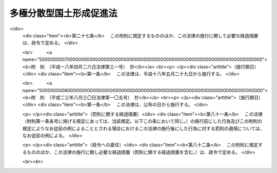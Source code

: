 .. _S63HO083:

========================
多極分散型国土形成促進法
========================

.. raw:: html
    
    
    <b>多極分散型国土形成促進法<br>
    （昭和六十三年六月十四日法律第八十三号）</b><br><br><div align="right">最終改正：平成二三年八月三〇日法律第一〇五号</div><br><a name="0000000000000000000000000000000000000000000000000000000000000000000000000000000"></a>
    <br>
    　<a href="#1000000000001000000000000000000000000000000000000000000000000000000000000000000" target="data">第一章　総則（第一条・第二条）</a>
    <br>
    　<a href="#1000000000002000000000000000000000000000000000000000000000000000000000000000000" target="data">第二章　国の行政機関等の移転等（第三条―第五条）</a>
    <br>
    　<a href="#1000000000003000000000000000000000000000000000000000000000000000000000000000000" target="data">第三章　地方の振興開発</a>
    <br>
    　　<a href="#1000000000003000000001000000000000000000000000000000000000000000000000000000000" target="data">第一節　地方の振興開発に関する施策（第六条）</a>
    <br>
    　　<a href="#1000000000003000000002000000000000000000000000000000000000000000000000000000000" target="data">第二節　振興拠点地域の開発整備（第七条―第二十条）</a>
    <br>
    　<a href="#1000000000004000000000000000000000000000000000000000000000000000000000000000000" target="data">第四章　大都市地域の秩序ある整備</a>
    <br>
    　　<a href="#1000000000004000000001000000000000000000000000000000000000000000000000000000000" target="data">第一節　大都市の機能の改善等（第二十一条）</a>
    <br>
    　　<a href="#1000000000004000000002000000000000000000000000000000000000000000000000000000000" target="data">第二節　業務核都市の整備（第二十二条―第二十六条）</a>
    <br>
    　<a href="#1000000000005000000000000000000000000000000000000000000000000000000000000000000" target="data">第五章　住宅等の供給の促進（第二十七条）</a>
    <br>
    　<a href="#1000000000006000000000000000000000000000000000000000000000000000000000000000000" target="data">第六章　地域間の交流の促進（第二十八条―第三十条）</a>
    <br>
    　<a href="#1000000000007000000000000000000000000000000000000000000000000000000000000000000" target="data">第七章　雑則（第三十一条―第三十五条）</a>
    <br>
    　<a href="#5000000000000000000000000000000000000000000000000000000000000000000000000000000" target="data">附則</a>
    <br><p>　　　<b><a name="1000000000001000000000000000000000000000000000000000000000000000000000000000000">第一章　総則</a>
    </b>
    </p><p>
    </p><div class="arttitle"><a name="1000000000000000000000000000000000000000000000000100000000000000000000000000000">（目的）</a>
    </div><div class="item"><b>第一条</b>
    <a name="1000000000000000000000000000000000000000000000000100000000001000000000000000000"></a>
    　この法律は、人口及び行政、経済、文化等に関する機能が過度に集中している地域からこれらの機能の分散を図り、地方の振興開発と大都市地域の秩序ある整備を推進し、並びに住宅等の供給と地域間の交流を促進することにより、人口及びこれらの機能が特定の地域に過度に集中することなくその全域にわたり適正に配置され、それぞれの地域が有機的に連携しつつその特性を生かして発展している国土（以下「多極分散型国土」という。）の形成を促進し、もつて住民が誇りと愛着を持つことのできる豊かで住みよい地域社会の実現に寄与することを目的とする。
    </div>
    
    <p>
    </p><div class="arttitle"><a name="1000000000000000000000000000000000000000000000000200000000000000000000000000000">（施策における配慮）</a>
    </div><div class="item"><b>第二条</b>
    <a name="1000000000000000000000000000000000000000000000000200000000001000000000000000000"></a>
    　国及び地方公共団体は、この法律に規定する多極分散型国土の形成の促進に関する施策の策定及び実施に当たつては、地域における創意工夫を尊重し、並びに適正かつ合理的な土地利用の確保、環境の保全、国土の保全及び災害の防止に配慮するとともに、民間事業者、地域住民等の理解と協力を得るよう努めなければならない。
    </div>
    
    
    <p>　　　<b><a name="1000000000002000000000000000000000000000000000000000000000000000000000000000000">第二章　国の行政機関等の移転等</a>
    </b>
    </p><p>
    </p><div class="arttitle"><a name="1000000000000000000000000000000000000000000000000300000000000000000000000000000">（国の行政機関及び特殊法人の配置）</a>
    </div><div class="item"><b>第三条</b>
    <a name="1000000000000000000000000000000000000000000000000300000000001000000000000000000"></a>
    　国は、内閣府及び<a href="/cgi-bin/idxrefer.cgi?H_FILE=%8f%ba%93%f1%8e%4f%96%40%88%ea%93%f1%81%5a&amp;REF_NAME=%8d%91%89%c6%8d%73%90%ad%91%67%90%44%96%40&amp;ANCHOR_F=&amp;ANCHOR_T=" target="inyo">国家行政組織法</a>
    （昭和二十三年法律第百二十号）その他の法律の規定により内閣の統轄又は所轄の下に行政事務をつかさどるものとして置かれる機関（次条において「行政機関」という。）の官署並びに法律により直接に設立される法人及び特別の法律により特別の設立行為をもつて設立すべきものとされる法人（<a href="/cgi-bin/idxrefer.cgi?H_FILE=%95%bd%88%ea%88%ea%96%40%8b%e3%88%ea&amp;REF_NAME=%91%8d%96%b1%8f%c8%90%dd%92%75%96%40&amp;ANCHOR_F=&amp;ANCHOR_T=" target="inyo">総務省設置法</a>
    （平成十一年法律第九十一号）<a href="/cgi-bin/idxrefer.cgi?H_FILE=%95%bd%88%ea%88%ea%96%40%8b%e3%88%ea&amp;REF_NAME=%91%e6%8e%6c%8f%f0%91%e6%8f%5c%8c%dc%8d%86&amp;ANCHOR_F=1000000000000000000000000000000000000000000000000400000000001000000015000000000&amp;ANCHOR_T=1000000000000000000000000000000000000000000000000400000000001000000015000000000#1000000000000000000000000000000000000000000000000400000000001000000015000000000" target="inyo">第四条第十五号</a>
    の規定の適用を受けない法人及び<a href="/cgi-bin/idxrefer.cgi?H_FILE=%95%bd%88%ea%88%ea%96%40%8b%e3%88%ea&amp;REF_NAME=%93%af%8d%86&amp;ANCHOR_F=1000000000000000000000000000000000000000000000000400000000001000000015000000000&amp;ANCHOR_T=1000000000000000000000000000000000000000000000000400000000001000000015000000000#1000000000000000000000000000000000000000000000000400000000001000000015000000000" target="inyo">同号</a>
    の規定の適用を受ける法人であつて株式会社であるものを除き、<a href="/cgi-bin/idxrefer.cgi?H_FILE=%95%bd%88%ea%88%ea%96%40%88%ea%81%5a%8e%4f&amp;REF_NAME=%93%c6%97%a7%8d%73%90%ad%96%40%90%6c%92%ca%91%a5%96%40&amp;ANCHOR_F=&amp;ANCHOR_T=" target="inyo">独立行政法人通則法</a>
    （平成十一年法律第百三号）<a href="/cgi-bin/idxrefer.cgi?H_FILE=%95%bd%88%ea%88%ea%96%40%88%ea%81%5a%8e%4f&amp;REF_NAME=%91%e6%93%f1%8f%f0%91%e6%88%ea%8d%80&amp;ANCHOR_F=1000000000000000000000000000000000000000000000000200000000001000000000000000000&amp;ANCHOR_T=1000000000000000000000000000000000000000000000000200000000001000000000000000000#1000000000000000000000000000000000000000000000000200000000001000000000000000000" target="inyo">第二条第一項</a>
    に規定する独立行政法人を含む。以下「特殊法人」という。）の主たる事務所の新設又は移転に当たつては、多極分散型国土の形成について配慮しなければならない。
    </div>
    
    <p>
    </p><div class="arttitle"><a name="1000000000000000000000000000000000000000000000000400000000000000000000000000000">（国の行政機関等の東京都区部からの移転等）</a>
    </div><div class="item"><b>第四条</b>
    <a name="1000000000000000000000000000000000000000000000000400000000001000000000000000000"></a>
    　国は、東京都の特別区の存する区域（以下「東京都区部」という。）における人口及び行政、経済、文化等に関する機能の過度の集中の是正に資するため、行政機関の官署（東京都のみ又は東京都区部若しくはその一部のみをその管轄区域とするものを除く。次項において同じ。）及び特殊法人の主たる事務所の移転に関する基本方針（以下「移転基本方針」という。）に基づき、その東京都区部からの移転に努めなければならない。
    </div>
    <div class="item"><b><a name="1000000000000000000000000000000000000000000000000400000000002000000000000000000">２</a>
    </b>
    　移転基本方針においては、行政機関の官署及び特殊法人の主たる事務所のうち移転に努めるべきものの範囲に関する事項及びその移転に際し配慮すべき事項を定めるものとする。
    </div>
    <div class="item"><b><a name="1000000000000000000000000000000000000000000000000400000000003000000000000000000">３</a>
    </b>
    　国土交通大臣は、移転基本方針の案を作成して、閣議の決定を求めなければならない。
    </div>
    <div class="item"><b><a name="1000000000000000000000000000000000000000000000000400000000004000000000000000000">４</a>
    </b>
    　前項の規定は、移転基本方針の変更について準用する。
    </div>
    <div class="item"><b><a name="1000000000000000000000000000000000000000000000000400000000005000000000000000000">５</a>
    </b>
    　内閣総理大臣及び各省大臣は、東京都区部において、その所掌に係る行政機関の庁舎（行政機関がその事務を処理するために使用する建築物をいう。以下同じ。）の新築をし、又はその所管に属する庁舎について新たな使用若しくは使用の変更をしようとする場合において、関係法令の定めるところにより、当該庁舎の新築に関する計画書を財務大臣及び国土交通大臣に送付するとき又は当該庁舎の使用に関し財務大臣に報告したときは、庁舎の新築又は使用に関する政令で定める事項を国土交通大臣に通知しなければならない。ただし、当該庁舎を新たに使用することとなる行政機関の官署のすべてが東京都のみ又は東京都区部若しくはその一部のみをその管轄区域とするものである場合その他政令で定める場合は、この限りでない。
    </div>
    <div class="item"><b><a name="1000000000000000000000000000000000000000000000000400000000006000000000000000000">６</a>
    </b>
    　特殊法人がその主たる事務所を東京都区部において新設し、又は移転しようとするときは、政令で定めるところにより、当該特殊法人を監督する大臣は、その旨を国土交通大臣に通知しなければならない。ただし、当該移転が主たる事務所の用に供する建築物の改築等のための一時的なものであるときは、この限りでない。
    </div>
    <div class="item"><b><a name="1000000000000000000000000000000000000000000000000400000000007000000000000000000">７</a>
    </b>
    　国土交通大臣は、前二項の規定による通知を受けた場合において、東京都区部における人口及び行政、経済、文化等に関する機能の過度の集中を是正するため必要があると認めるときは、第五項の規定による通知を受けた場合にあつては当該通知をした大臣及び財務大臣に対し、前項の規定による通知を受けた場合にあつては当該通知をした大臣に対し、それぞれ意見を述べることができる。
    </div>
    
    <p>
    </p><div class="arttitle"><a name="1000000000000000000000000000000000000000000000000500000000000000000000000000000">（民間の施設の移転の促進等）</a>
    </div><div class="item"><b>第五条</b>
    <a name="1000000000000000000000000000000000000000000000000500000000001000000000000000000"></a>
    　国及び地方公共団体は、民間の工場、事務所、研究施設、教育文化施設等の施設の国土の全域にわたる適正な配置を図るため、これらの施設について、これらの施設が過度に集中している地域からその他の地域への移転又は当該地域における新設若しくは増設を促進するために必要な措置を講ずるよう努めなければならない。
    </div>
    
    
    <p>　　　<b><a name="1000000000003000000000000000000000000000000000000000000000000000000000000000000">第三章　地方の振興開発</a>
    </b>
    </p><p>　　　　<b><a name="1000000000003000000001000000000000000000000000000000000000000000000000000000000">第一節　地方の振興開発に関する施策</a>
    </b>
    </p><p>
    </p><div class="item"><b><a name="1000000000000000000000000000000000000000000000000600000000000000000000000000000">第六条</a>
    </b>
    <a name="1000000000000000000000000000000000000000000000000600000000001000000000000000000"></a>
    　国及び地方公共団体は、地域社会の中心となる地方都市の育成を図るため、地方都市とその周辺地域の一体的な振興及び行政、経済、文化等に関する機能の各地方都市への適正な配置に留意しつつ、地方都市における産業の高度化、経済社会の情報化等に対応した都市機能の増進に資する施策の推進に努めなければならない。
    </div>
    <div class="item"><b><a name="1000000000000000000000000000000000000000000000000600000000002000000000000000000">２</a>
    </b>
    　国及び地方公共団体は、地域の特性に即した農林漁業その他の産業の振興を図り、豊かで住みよい農山漁村の育成を図るため、これらの地域における生活環境、産業基盤等の整備の推進に努めなければならない。
    </div>
    <div class="item"><b><a name="1000000000000000000000000000000000000000000000000600000000003000000000000000000">３</a>
    </b>
    　国及び地方公共団体は、人口の著しい減少、高齢化の進展等によりその基礎条件が著しく変化した集落について、住民の生活の安定と福祉の向上を図り、及び農林地その他の国土の保全に資するため、その再編整備その他必要な施策の推進に努めなければならない。
    </div>
    <div class="item"><b><a name="1000000000000000000000000000000000000000000000000600000000004000000000000000000">４</a>
    </b>
    　国は、前三項に規定する施策を実施するために必要な財政金融上の措置その他の措置を講ずるよう努めなければならない。
    </div>
    
    
    <p>　　　　<b><a name="1000000000003000000002000000000000000000000000000000000000000000000000000000000">第二節　振興拠点地域の開発整備</a>
    </b>
    </p><p>
    </p><div class="arttitle"><a name="1000000000000000000000000000000000000000000000000700000000000000000000000000000">（振興拠点地域基本構想の作成）</a>
    </div><div class="item"><b>第七条</b>
    <a name="1000000000000000000000000000000000000000000000000700000000001000000000000000000"></a>
    　都道府県は、当該都道府県内の特定の地域について、当該地域の特性に即した産業、文化、学術、研究、交流等に関する特色ある機能を集積させるための事業の総合的かつ計画的な実施を促進することにより、当該地域をその周辺の相当程度広範囲の地域の振興の拠点として開発整備するため、当該開発整備に関する基本的な構想（以下「振興拠点地域基本構想」という。）を作成し、主務大臣に協議し、その同意を求めることができる。
    </div>
    <div class="item"><b><a name="1000000000000000000000000000000000000000000000000700000000002000000000000000000">２</a>
    </b>
    　振興拠点地域基本構想においては、次に掲げる事項について定めるものとする。
    <div class="number"><b><a name="1000000000000000000000000000000000000000000000000700000000002000000001000000000">一</a>
    </b>
    　前項に規定する開発整備を行おうとする地域（以下「振興拠点地域」という。）の区域
    </div>
    <div class="number"><b><a name="1000000000000000000000000000000000000000000000000700000000002000000002000000000">二</a>
    </b>
    　振興拠点地域のうち、次号に規定する施設の整備を特に促進することが適当と認められる地区（以下「重点整備地区」という。）の区域
    </div>
    <div class="number"><b><a name="1000000000000000000000000000000000000000000000000700000000002000000003000000000">三</a>
    </b>
    　前項の特色ある機能を集積させる上で中核となる研究施設、交通施設その他の政令で定める施設（以下この節において「中核的施設」という。）であつて民間事業者が設置及び運営をするもの（以下この節において「中核的民間施設」という。）のうち当該重点整備地区において整備されるべきものの種類、位置、規模、機能及び運営に関する基本的な事項
    </div>
    <div class="number"><b><a name="1000000000000000000000000000000000000000000000000700000000002000000004000000000">四</a>
    </b>
    　当該重点整備地区において整備されるべき中核的民間施設以外の中核的施設の設置に関する基本的な事項
    </div>
    <div class="number"><b><a name="1000000000000000000000000000000000000000000000000700000000002000000005000000000">五</a>
    </b>
    　前項に規定する開発整備のために特に必要と認められる公共施設その他の施設（中核的施設であるものを除く。以下この節において「公共施設等」という。）の整備の方針に関する事項
    </div>
    </div>
    <div class="item"><b><a name="1000000000000000000000000000000000000000000000000700000000003000000000000000000">３</a>
    </b>
    　前項各号に掲げるもののほか、振興拠点地域基本構想においては、次に掲げる事項について定めるよう努めるものとする。
    <div class="number"><b><a name="1000000000000000000000000000000000000000000000000700000000003000000001000000000">一</a>
    </b>
    　第一項に規定する開発整備の方針に関する事項
    </div>
    <div class="number"><b><a name="1000000000000000000000000000000000000000000000000700000000003000000002000000000">二</a>
    </b>
    　環境の保全、地価の安定その他第一項に規定する開発整備に際し配慮すべき事項
    </div>
    </div>
    <div class="item"><b><a name="1000000000000000000000000000000000000000000000000700000000004000000000000000000">４</a>
    </b>
    　振興拠点地域基本構想は、国土形成計画その他法律の規定による地域振興に関する計画との調和が保たれたものでなければならない。
    </div>
    <div class="item"><b><a name="1000000000000000000000000000000000000000000000000700000000005000000000000000000">５</a>
    </b>
    　都道府県は、振興拠点地域基本構想を作成しようとするときは、関係市町村に協議しなければならない。
    </div>
    
    <p>
    </p><div class="arttitle"><a name="1000000000000000000000000000000000000000000000000800000000000000000000000000000">（振興拠点地域基本構想の同意）</a>
    </div><div class="item"><b>第八条</b>
    <a name="1000000000000000000000000000000000000000000000000800000000001000000000000000000"></a>
    　主務大臣は、前条第一項の協議に係る振興拠点地域基本構想が同条第四項に規定する計画との調和が保たれたものであり、かつ、次の各号に該当するものであると認めるときは、その同意をするものとする。
    <div class="number"><b><a name="1000000000000000000000000000000000000000000000000800000000001000000001000000000">一</a>
    </b>
    　当該振興拠点地域基本構想に係る地域が次に掲げる要件に該当するものであること。<div class="para1"><b>イ</b>　人口及び行政、経済、文化等に関する機能が過度に集中している地域及びその周辺の地域であつて政令で定めるもの以外の地域であること。</div>
    <div class="para1"><b>ロ</b>　自然的経済的社会的条件からみて一体として前条第一項に規定する開発整備を図ることが相当と認められる地域であること。</div>
    <div class="para1"><b>ハ</b>　中核的施設及び公共施設等の用に供する土地の確保が容易であり、かつ、立地条件等からみて相当程度のそれらの施設の整備が確実と見込まれる地域であること。</div>
    
    </div>
    <div class="number"><b><a name="1000000000000000000000000000000000000000000000000800000000001000000002000000000">二</a>
    </b>
    　当該振興拠点地域基本構想に係る前条第一項に規定する開発整備が当該振興拠点地域及びその周辺の相当程度広範囲の地域に対して適切な効果を及ぼすものであること。
    </div>
    <div class="number"><b><a name="1000000000000000000000000000000000000000000000000800000000001000000003000000000">三</a>
    </b>
    　その他国土交通大臣が同意に当たつての基準として次条の規定により定める事項（以下「同意基準」という。）に適合するものであること。
    </div>
    </div>
    <div class="item"><b><a name="1000000000000000000000000000000000000000000000000800000000002000000000000000000">２</a>
    </b>
    　主務大臣は、振興拠点地域基本構想につき前項の規定による同意をしようとするときは、関係行政機関の長に協議しなければならない。
    </div>
    <div class="item"><b><a name="1000000000000000000000000000000000000000000000000800000000003000000000000000000">３</a>
    </b>
    　都道府県は、振興拠点地域基本構想が第一項の規定による同意を得たときは、遅滞なく、これを公表するよう努めなければならない。
    </div>
    
    <p>
    </p><div class="arttitle"><a name="1000000000000000000000000000000000000000000000000900000000000000000000000000000">（同意基準）</a>
    </div><div class="item"><b>第九条</b>
    <a name="1000000000000000000000000000000000000000000000000900000000001000000000000000000"></a>
    　同意基準においては、次に掲げる事項を定めるものとする。
    <div class="number"><b><a name="1000000000000000000000000000000000000000000000000900000000001000000001000000000">一</a>
    </b>
    　第七条第一項に規定する開発整備に関する基本的な事項
    </div>
    <div class="number"><b><a name="1000000000000000000000000000000000000000000000000900000000001000000002000000000">二</a>
    </b>
    　振興拠点地域及び重点整備地区の設定に関する基本的な事項
    </div>
    <div class="number"><b><a name="1000000000000000000000000000000000000000000000000900000000001000000003000000000">三</a>
    </b>
    　中核的施設の設置、中核的民間施設の運営及び公共施設等の整備の方針に関する基本的な事項
    </div>
    <div class="number"><b><a name="1000000000000000000000000000000000000000000000000900000000001000000004000000000">四</a>
    </b>
    　環境の保全、地価の安定その他第七条第一項に規定する開発整備に際し配慮すべき重要事項
    </div>
    </div>
    <div class="item"><b><a name="1000000000000000000000000000000000000000000000000900000000002000000000000000000">２</a>
    </b>
    　国土交通大臣は、同意基準を定めるに当たつては、第七条第一項に規定する開発整備に関し地方公共団体の自主性が生かされるよう配慮しなければならない。
    </div>
    <div class="item"><b><a name="1000000000000000000000000000000000000000000000000900000000003000000000000000000">３</a>
    </b>
    　国土交通大臣は、同意基準を定めようとするときは、関係行政機関の長に協議しなければならない。
    </div>
    <div class="item"><b><a name="1000000000000000000000000000000000000000000000000900000000004000000000000000000">４</a>
    </b>
    　国土交通大臣は、同意基準を定めたときは、遅滞なく、これを公表しなければならない。
    </div>
    <div class="item"><b><a name="1000000000000000000000000000000000000000000000000900000000005000000000000000000">５</a>
    </b>
    　前二項の規定は、同意基準の変更について準用する。
    </div>
    
    <p>
    </p><div class="arttitle"><a name="1000000000000000000000000000000000000000000000001000000000000000000000000000000">（振興拠点地域基本構想の変更）</a>
    </div><div class="item"><b>第十条</b>
    <a name="1000000000000000000000000000000000000000000000001000000000001000000000000000000"></a>
    　都道府県は、第八条第一項の規定による同意を得た振興拠点地域基本構想を変更しようとするときは、主務大臣に協議し、その同意を得なければならない。
    </div>
    <div class="item"><b><a name="1000000000000000000000000000000000000000000000001000000000002000000000000000000">２</a>
    </b>
    　第七条第五項及び第八条の規定は、前項の場合について準用する。
    </div>
    
    <p>
    </p><div class="arttitle"><a name="1000000000000000000000000000000000000000000000001100000000000000000000000000000">（振興拠点地域基本構想の実施等）</a>
    </div><div class="item"><b>第十一条</b>
    <a name="1000000000000000000000000000000000000000000000001100000000001000000000000000000"></a>
    　都道府県は、振興拠点地域基本構想が第八条第一項の規定による同意を得たときは、関係民間事業者の能力を活用しつつ、第七条第一項に規定する開発整備を当該同意を得た振興拠点地域基本構想（前条第一項の規定による変更の同意があつたときは、その変更後のもの。以下この節において「同意基本構想」という。）に基づいて計画的に行うよう努めなければならない。
    </div>
    <div class="item"><b><a name="1000000000000000000000000000000000000000000000001100000000002000000000000000000">２</a>
    </b>
    　主務大臣、関係行政機関の長、関係地方公共団体及び関係事業者は、同意基本構想の円滑な実施が促進されるよう、相互に連携を図りながら協力しなければならない。
    </div>
    
    <p>
    </p><div class="arttitle"><a name="1000000000000000000000000000000000000000000000001200000000000000000000000000000">（促進協議会）</a>
    </div><div class="item"><b>第十二条</b>
    <a name="1000000000000000000000000000000000000000000000001200000000001000000000000000000"></a>
    　同意基本構想に係る第七条第一項に規定する開発整備の内容が著しく広範にわたる等の場合において、主務大臣、関係行政機関の長及び当該同意基本構想を作成した都道府県の知事（以下この条において「主務大臣等」という。）が必要があると認めるときは、同意基本構想ごとに、当該開発整備の促進に関し必要な協議を行うための協議会（以下「促進協議会」という。）を組織することができる。
    </div>
    <div class="item"><b><a name="1000000000000000000000000000000000000000000000001200000000002000000000000000000">２</a>
    </b>
    　前項の協議を行うための会議（次項において「会議」という。）は、主務大臣等又はその指名する職員をもつて構成する。
    </div>
    <div class="item"><b><a name="1000000000000000000000000000000000000000000000001200000000003000000000000000000">３</a>
    </b>
    　会議において協議が調つた事項については、主務大臣等は、その協議の結果を尊重しなければならない。
    </div>
    <div class="item"><b><a name="1000000000000000000000000000000000000000000000001200000000004000000000000000000">４</a>
    </b>
    　促進協議会の庶務は、国土交通省において処理する。ただし、当該促進協議会が沖縄県の区域内の地域について作成された同意基本構想に係るものであるときは、国土交通省及び内閣府において、共同してこれを処理する。
    </div>
    <div class="item"><b><a name="1000000000000000000000000000000000000000000000001200000000005000000000000000000">５</a>
    </b>
    　前項に定めるもののほか、促進協議会の運営に関し必要な事項は、促進協議会が定める。
    </div>
    
    <p>
    </p><div class="item"><b><a name="1000000000000000000000000000000000000000000000001300000000000000000000000000000">第十三条</a>
    </b>
    <a name="1000000000000000000000000000000000000000000000001300000000001000000000000000000"></a>
    　削除
    </div>
    
    <p>
    </p><div class="arttitle"><a name="1000000000000000000000000000000000000000000000001400000000000000000000000000000">（地方税の不均一課税に伴う措置）</a>
    </div><div class="item"><b>第十四条</b>
    <a name="1000000000000000000000000000000000000000000000001400000000001000000000000000000"></a>
    　<a href="/cgi-bin/idxrefer.cgi?H_FILE=%8f%ba%93%f1%8c%dc%96%40%93%f1%93%f1%98%5a&amp;REF_NAME=%92%6e%95%fb%90%c5%96%40&amp;ANCHOR_F=&amp;ANCHOR_T=" target="inyo">地方税法</a>
    （昭和二十五年法律第二百二十六号）<a href="/cgi-bin/idxrefer.cgi?H_FILE=%8f%ba%93%f1%8c%dc%96%40%93%f1%93%f1%98%5a&amp;REF_NAME=%91%e6%98%5a%8f%f0%91%e6%93%f1%8d%80&amp;ANCHOR_F=1000000000000000000000000000000000000000000000000600000000002000000000000000000&amp;ANCHOR_T=1000000000000000000000000000000000000000000000000600000000002000000000000000000#1000000000000000000000000000000000000000000000000600000000002000000000000000000" target="inyo">第六条第二項</a>
    の規定により、総務省令で定める地方公共団体が、重点整備地区内において中核的民間施設のうち総務省令で定めるものを同意基本構想に従つて設置した者について、当該中核的民間施設の用に供する家屋若しくはその敷地である土地の取得に対する不動産取得税又は当該中核的民間施設の用に供する家屋若しくは構築物若しくはこれらの敷地である土地に対する固定資産税に係る不均一の課税をした場合において、これらの措置が総務省令で定める場合に該当するものと認められるときは、<a href="/cgi-bin/idxrefer.cgi?H_FILE=%8f%ba%93%f1%8c%dc%96%40%93%f1%88%ea%88%ea&amp;REF_NAME=%92%6e%95%fb%8c%f0%95%74%90%c5%96%40&amp;ANCHOR_F=&amp;ANCHOR_T=" target="inyo">地方交付税法</a>
    （昭和二十五年法律第二百十一号）<a href="/cgi-bin/idxrefer.cgi?H_FILE=%8f%ba%93%f1%8c%dc%96%40%93%f1%88%ea%88%ea&amp;REF_NAME=%91%e6%8f%5c%8e%6c%8f%f0&amp;ANCHOR_F=1000000000000000000000000000000000000000000000001400000000000000000000000000000&amp;ANCHOR_T=1000000000000000000000000000000000000000000000001400000000000000000000000000000#1000000000000000000000000000000000000000000000001400000000000000000000000000000" target="inyo">第十四条</a>
    の規定による当該地方公共団体の各年度における基準財政収入額は、<a href="/cgi-bin/idxrefer.cgi?H_FILE=%8f%ba%93%f1%8c%dc%96%40%93%f1%88%ea%88%ea&amp;REF_NAME=%93%af%8f%f0&amp;ANCHOR_F=1000000000000000000000000000000000000000000000001400000000000000000000000000000&amp;ANCHOR_T=1000000000000000000000000000000000000000000000001400000000000000000000000000000#1000000000000000000000000000000000000000000000001400000000000000000000000000000" target="inyo">同条</a>
    の規定にかかわらず、当該地方公共団体の当該各年度分の減収額（固定資産税に関するこれらの措置による減収額にあつては、これらの措置がなされた最初の年度以降三箇年度におけるものに限る。）のうち総務省令で定めるところにより算定した額を<a href="/cgi-bin/idxrefer.cgi?H_FILE=%8f%ba%93%f1%8c%dc%96%40%93%f1%88%ea%88%ea&amp;REF_NAME=%93%af%8f%f0&amp;ANCHOR_F=1000000000000000000000000000000000000000000000001400000000000000000000000000000&amp;ANCHOR_T=1000000000000000000000000000000000000000000000001400000000000000000000000000000#1000000000000000000000000000000000000000000000001400000000000000000000000000000" target="inyo">同条</a>
    の規定による当該地方公共団体の当該各年度（これらの措置が総務省令で定める日以後において行われたときは、当該減収額について当該各年度の翌年度）における基準財政収入額となるべき額から控除した額とする。
    </div>
    
    <p>
    </p><div class="arttitle"><a name="1000000000000000000000000000000000000000000000001500000000000000000000000000000">（資金の確保）</a>
    </div><div class="item"><b>第十五条</b>
    <a name="1000000000000000000000000000000000000000000000001500000000001000000000000000000"></a>
    　国及び地方公共団体（港務局を含む。次条、第十七条及び第十八条第二項において同じ。）は、同意基本構想に定める中核的民間施設の設置に要する経費に充てるために必要な資金の確保に努めなければならない。
    </div>
    
    <p>
    </p><div class="arttitle"><a name="1000000000000000000000000000000000000000000000001600000000000000000000000000000">（公共施設の整備）</a>
    </div><div class="item"><b>第十六条</b>
    <a name="1000000000000000000000000000000000000000000000001600000000001000000000000000000"></a>
    　国及び地方公共団体は、同意基本構想に定める公共施設の整備の促進に努めなければならない。
    </div>
    
    <p>
    </p><div class="arttitle"><a name="1000000000000000000000000000000000000000000000001700000000000000000000000000000">（国等の援助）</a>
    </div><div class="item"><b>第十七条</b>
    <a name="1000000000000000000000000000000000000000000000001700000000001000000000000000000"></a>
    　国及び地方公共団体は、同意基本構想の達成に資するため、同意基本構想に基づき中核的民間施設の設置及び運営を行う者に対し必要な助言、指導その他の援助を行うよう努めなければならない。
    </div>
    
    <p>
    </p><div class="arttitle"><a name="1000000000000000000000000000000000000000000000001800000000000000000000000000000">（地方債の特例等）</a>
    </div><div class="item"><b>第十八条</b>
    <a name="1000000000000000000000000000000000000000000000001800000000001000000000000000000"></a>
    　地方公共団体が、民間事業者に貸し付け、又は出資の目的とするために、同意基本構想に定める重点整備地区において整備されるべき中核的施設及び第七条第一項に規定する開発整備のために特に必要と認められる施設であつて、公共施設以外のものの整備を行おうとする場合においては、当該整備に要する経費（当該地方公共団体の財政状況、当該事業の性質等を勘案して総務大臣が指定する経費に限る。）であつて<a href="/cgi-bin/idxrefer.cgi?H_FILE=%8f%ba%93%f1%8e%4f%96%40%88%ea%81%5a%8b%e3&amp;REF_NAME=%92%6e%95%fb%8d%e0%90%ad%96%40&amp;ANCHOR_F=&amp;ANCHOR_T=" target="inyo">地方財政法</a>
    （昭和二十三年法律第百九号）<a href="/cgi-bin/idxrefer.cgi?H_FILE=%8f%ba%93%f1%8e%4f%96%40%88%ea%81%5a%8b%e3&amp;REF_NAME=%91%e6%8c%dc%8f%f0&amp;ANCHOR_F=1000000000000000000000000000000000000000000000000500000000000000000000000000000&amp;ANCHOR_T=1000000000000000000000000000000000000000000000000500000000000000000000000000000#1000000000000000000000000000000000000000000000000500000000000000000000000000000" target="inyo">第五条</a>
    各号に規定する経費に該当しないものは、<a href="/cgi-bin/idxrefer.cgi?H_FILE=%8f%ba%93%f1%8e%4f%96%40%88%ea%81%5a%8b%e3&amp;REF_NAME=%93%af%8f%f0%91%e6%8c%dc%8d%86&amp;ANCHOR_F=1000000000000000000000000000000000000000000000000500000000001000000005000000000&amp;ANCHOR_T=1000000000000000000000000000000000000000000000000500000000001000000005000000000#1000000000000000000000000000000000000000000000000500000000001000000005000000000" target="inyo">同条第五号</a>
    に規定する経費とみなす。
    </div>
    <div class="item"><b><a name="1000000000000000000000000000000000000000000000001800000000002000000000000000000">２</a>
    </b>
    　地方公共団体が、同意基本構想を達成するために行う事業に要する経費に充てるために起こす地方債については、法令の範囲内において、資金事情及び当該地方公共団体の財政状況が許す限り、特別の配慮をするものとする。
    </div>
    
    <p>
    </p><div class="arttitle"><a name="1000000000000000000000000000000000000000000000001900000000000000000000000000000">（</a><a href="/cgi-bin/idxrefer.cgi?H_FILE=%8f%ba%93%f1%8e%b5%96%40%93%f1%93%f1%8b%e3&amp;REF_NAME=%94%5f%92%6e%96%40&amp;ANCHOR_F=&amp;ANCHOR_T=" target="inyo">農地法</a>
    等による処分についての配慮）
    </div><div class="item"><b>第十九条</b>
    <a name="1000000000000000000000000000000000000000000000001900000000001000000000000000000"></a>
    　国の行政機関の長又は都道府県知事は、重点整備地区内の土地を同意基本構想に定める中核的施設の用に供するため、<a href="/cgi-bin/idxrefer.cgi?H_FILE=%8f%ba%93%f1%8e%b5%96%40%93%f1%93%f1%8b%e3&amp;REF_NAME=%94%5f%92%6e%96%40&amp;ANCHOR_F=&amp;ANCHOR_T=" target="inyo">農地法</a>
    （昭和二十七年法律第二百二十九号）その他の法律の規定による許可その他の処分を求められたときは、当該施設の設置の促進が図られるよう適切な配慮をするものとする。
    </div>
    
    <p>
    </p><div class="arttitle"><a name="1000000000000000000000000000000000000000000000002000000000000000000000000000000">（監視区域の指定）</a>
    </div><div class="item"><b>第二十条</b>
    <a name="1000000000000000000000000000000000000000000000002000000000001000000000000000000"></a>
    　都道府県知事又は<a href="/cgi-bin/idxrefer.cgi?H_FILE=%8f%ba%93%f1%93%f1%96%40%98%5a%8e%b5&amp;REF_NAME=%92%6e%95%fb%8e%a9%8e%a1%96%40&amp;ANCHOR_F=&amp;ANCHOR_T=" target="inyo">地方自治法</a>
    （昭和二十二年法律第六十七号）<a href="/cgi-bin/idxrefer.cgi?H_FILE=%8f%ba%93%f1%93%f1%96%40%98%5a%8e%b5&amp;REF_NAME=%91%e6%93%f1%95%53%8c%dc%8f%5c%93%f1%8f%f0%82%cc%8f%5c%8b%e3%91%e6%88%ea%8d%80&amp;ANCHOR_F=1000000000000000000000000000000000000000000000025201900000001000000000000000000&amp;ANCHOR_T=1000000000000000000000000000000000000000000000025201900000001000000000000000000#1000000000000000000000000000000000000000000000025201900000001000000000000000000" target="inyo">第二百五十二条の十九第一項</a>
    の指定都市（以下「指定都市」という。）の長は、振興拠点地域及びその周辺の地域のうち、地価が急激に上昇し、又は上昇するおそれがあり、これによつて適正かつ合理的な土地利用の確保が困難となるおそれがあると認められる区域を<a href="/cgi-bin/idxrefer.cgi?H_FILE=%8f%ba%8e%6c%8b%e3%96%40%8b%e3%93%f1&amp;REF_NAME=%8d%91%93%79%97%98%97%70%8c%76%89%e6%96%40&amp;ANCHOR_F=&amp;ANCHOR_T=" target="inyo">国土利用計画法</a>
    （昭和四十九年法律第九十二号）<a href="/cgi-bin/idxrefer.cgi?H_FILE=%8f%ba%8e%6c%8b%e3%96%40%8b%e3%93%f1&amp;REF_NAME=%91%e6%93%f1%8f%5c%8e%b5%8f%f0%82%cc%98%5a%91%e6%88%ea%8d%80&amp;ANCHOR_F=1000000000000000000000000000000000000000000000002700600000001000000000000000000&amp;ANCHOR_T=1000000000000000000000000000000000000000000000002700600000001000000000000000000#1000000000000000000000000000000000000000000000002700600000001000000000000000000" target="inyo">第二十七条の六第一項</a>
    の規定により監視区域として指定するよう努めるものとする。
    </div>
    
    
    
    <p>　　　<b><a name="1000000000004000000000000000000000000000000000000000000000000000000000000000000">第四章　大都市地域の秩序ある整備</a>
    </b>
    </p><p>　　　　<b><a name="1000000000004000000001000000000000000000000000000000000000000000000000000000000">第一節　大都市の機能の改善等</a>
    </b>
    </p><p>
    </p><div class="item"><b><a name="1000000000000000000000000000000000000000000000002100000000000000000000000000000">第二十一条</a>
    </b>
    <a name="1000000000000000000000000000000000000000000000002100000000001000000000000000000"></a>
    　国及び地方公共団体は、人口及び行政、経済、文化等に関する機能が過度に集中している大都市について、これらの機能の適正な配置を図るための施策その他都市機能の改善に資する施策の推進に努めなければならない。
    </div>
    <div class="item"><b><a name="1000000000000000000000000000000000000000000000002100000000002000000000000000000">２</a>
    </b>
    　国及び地方公共団体は、前項に規定する施策の推進に当たつては、災害の発生を予防し、又は災害の拡大を防止するために必要な建物の不燃堅牢化の促進、河川、道路、公園及び緑地の整備その他の措置を講じつつ、これを行うよう努めるものとする。
    </div>
    
    
    <p>　　　　<b><a name="1000000000004000000002000000000000000000000000000000000000000000000000000000000">第二節　業務核都市の整備</a>
    </b>
    </p><p>
    </p><div class="arttitle"><a name="1000000000000000000000000000000000000000000000002200000000000000000000000000000">（業務核都市基本方針）</a>
    </div><div class="item"><b>第二十二条</b>
    <a name="1000000000000000000000000000000000000000000000002200000000001000000000000000000"></a>
    　国土交通大臣は、東京都区部における人口及び行政、経済、文化等に関する機能の過度の集中を是正し、これらの機能の東京圏（東京都、埼玉県、千葉県、神奈川県及び茨城県の区域のうち、東京都区部及びこれと社会的経済的に一体である政令で定める広域をいう。以下同じ。）における適正な配置を図るため、東京圏における東京都区部以外の地域においてその周辺の相当程度広範囲の地域の中核となるべき都市の区域（以下「業務核都市」という。）について、事務所、営業所等の業務施設（以下「業務施設」という。）を集積させることによるその整備に関する基本方針（以下「業務核都市基本方針」という。）を定めなければならない。
    </div>
    <div class="item"><b><a name="1000000000000000000000000000000000000000000000002200000000002000000000000000000">２</a>
    </b>
    　業務核都市は、次に掲げる要件を備えていなければならない。
    <div class="number"><b><a name="1000000000000000000000000000000000000000000000002200000000002000000001000000000">一</a>
    </b>
    　広域的な経済社会生活圏の中心であること。
    </div>
    <div class="number"><b><a name="1000000000000000000000000000000000000000000000002200000000002000000002000000000">二</a>
    </b>
    　行政、経済、文化等に関する機能の東京圏における適正な配置に資するものであること。
    </div>
    <div class="number"><b><a name="1000000000000000000000000000000000000000000000002200000000002000000003000000000">三</a>
    </b>
    　次項第四号の施設及び業務施設の用に供する土地の確保が容易であること。
    </div>
    </div>
    <div class="item"><b><a name="1000000000000000000000000000000000000000000000002200000000003000000000000000000">３</a>
    </b>
    　業務核都市基本方針においては、次に掲げる事項につき、次条第一項の基本構想の指針となるべきものを定めるものとする。
    <div class="number"><b><a name="1000000000000000000000000000000000000000000000002200000000003000000001000000000">一</a>
    </b>
    　第一項に規定する整備に関する基本的な事項
    </div>
    <div class="number"><b><a name="1000000000000000000000000000000000000000000000002200000000003000000002000000000">二</a>
    </b>
    　業務核都市の設定に関する事項
    </div>
    <div class="number"><b><a name="1000000000000000000000000000000000000000000000002200000000003000000003000000000">三</a>
    </b>
    　業務核都市のうち、業務施設を特に集積させることが適当と認められる地区（以下「業務施設集積地区」という。）の設定に関する事項
    </div>
    <div class="number"><b><a name="1000000000000000000000000000000000000000000000002200000000003000000004000000000">四</a>
    </b>
    　業務施設集積地区を整備する上で中核となる研究施設、交通施設その他の政令で定める施設（以下この節において「中核的施設」という。）の設置並びに中核的施設であつて民間事業者が設置及び運営をするもの（以下この節において「中核的民間施設」という。）の運営に関する基本的な事項
    </div>
    <div class="number"><b><a name="1000000000000000000000000000000000000000000000002200000000003000000005000000000">五</a>
    </b>
    　第一項に規定する整備のために特に必要と認められる公共施設その他の施設（中核的施設であるものを除く。以下この節において「公共施設等」という。）の整備の方針に関する基本的な事項
    </div>
    <div class="number"><b><a name="1000000000000000000000000000000000000000000000002200000000003000000006000000000">六</a>
    </b>
    　環境の保全、地価の安定その他第一項に規定する整備に際し配慮すべき重要事項
    </div>
    </div>
    <div class="item"><b><a name="1000000000000000000000000000000000000000000000002200000000004000000000000000000">４</a>
    </b>
    　業務核都市基本方針は、国土形成計画、首都圏整備計画その他法律の規定による地域振興に関する計画との調和が保たれたものでなければならない。
    </div>
    <div class="item"><b><a name="1000000000000000000000000000000000000000000000002200000000005000000000000000000">５</a>
    </b>
    　国土交通大臣は、業務核都市基本方針を定めようとするときは、関係行政機関の長に協議しなければならない。
    </div>
    <div class="item"><b><a name="1000000000000000000000000000000000000000000000002200000000006000000000000000000">６</a>
    </b>
    　国土交通大臣は、業務核都市基本方針を定めたときは、遅滞なく、これを公表しなければならない。
    </div>
    <div class="item"><b><a name="1000000000000000000000000000000000000000000000002200000000007000000000000000000">７</a>
    </b>
    　前二項の規定は、業務核都市基本方針の変更について準用する。
    </div>
    
    <p>
    </p><div class="arttitle"><a name="1000000000000000000000000000000000000000000000002300000000000000000000000000000">（業務核都市基本構想の作成）</a>
    </div><div class="item"><b>第二十三条</b>
    <a name="1000000000000000000000000000000000000000000000002300000000001000000000000000000"></a>
    　都県は、業務核都市基本方針に基づき、当該都県内の都市の区域であつて前条第二項各号に掲げる要件に該当すると認められるものについて、同条第一項に規定する整備に関する基本構想（以下「業務核都市基本構想」という。）を作成し、主務大臣に協議し、その同意を求めることができる。
    </div>
    <div class="item"><b><a name="1000000000000000000000000000000000000000000000002300000000002000000000000000000">２</a>
    </b>
    　業務核都市基本構想においては、次に掲げる事項について定めるものとする。
    <div class="number"><b><a name="1000000000000000000000000000000000000000000000002300000000002000000001000000000">一</a>
    </b>
    　業務核都市の名称及び範囲
    </div>
    <div class="number"><b><a name="1000000000000000000000000000000000000000000000002300000000002000000002000000000">二</a>
    </b>
    　業務施設集積地区の区域
    </div>
    <div class="number"><b><a name="1000000000000000000000000000000000000000000000002300000000002000000003000000000">三</a>
    </b>
    　中核的民間施設の種類、位置、規模、機能及び運営に関する基本的な事項
    </div>
    <div class="number"><b><a name="1000000000000000000000000000000000000000000000002300000000002000000004000000000">四</a>
    </b>
    　中核的民間施設以外の中核的施設の設置に関する基本的な事項
    </div>
    <div class="number"><b><a name="1000000000000000000000000000000000000000000000002300000000002000000005000000000">五</a>
    </b>
    　公共施設等の整備の方針に関する事項
    </div>
    </div>
    <div class="item"><b><a name="1000000000000000000000000000000000000000000000002300000000003000000000000000000">３</a>
    </b>
    　前項各号に掲げるもののほか、業務核都市基本構想においては、次に掲げる事項について定めるよう努めるものとする。
    <div class="number"><b><a name="1000000000000000000000000000000000000000000000002300000000003000000001000000000">一</a>
    </b>
    　前条第一項に規定する整備の方針に関する事項
    </div>
    <div class="number"><b><a name="1000000000000000000000000000000000000000000000002300000000003000000002000000000">二</a>
    </b>
    　環境の保全、地価の安定その他前条第一項に規定する整備に際し配慮すべき事項
    </div>
    </div>
    <div class="item"><b><a name="1000000000000000000000000000000000000000000000002300000000004000000000000000000">４</a>
    </b>
    　都県は、業務核都市基本構想を作成しようとするときは、関係市町村に協議しなければならない。
    </div>
    
    <p>
    </p><div class="arttitle"><a name="1000000000000000000000000000000000000000000000002400000000000000000000000000000">（業務核都市基本構想の同意）</a>
    </div><div class="item"><b>第二十四条</b>
    <a name="1000000000000000000000000000000000000000000000002400000000001000000000000000000"></a>
    　主務大臣は、前条第一項の協議に係る業務核都市基本構想が次の各号に該当するものであると認めるときは、その同意をするものとする。
    <div class="number"><b><a name="1000000000000000000000000000000000000000000000002400000000001000000001000000000">一</a>
    </b>
    　当該業務核都市基本構想に係る業務核都市が第二十二条第二項各号に掲げる要件に該当し、かつ、業務核都市基本方針に適合するものであること。
    </div>
    <div class="number"><b><a name="1000000000000000000000000000000000000000000000002400000000001000000002000000000">二</a>
    </b>
    　前条第二項第二号から第五号までに掲げる事項にあつては、業務核都市基本方針に適合するものであること。
    </div>
    <div class="number"><b><a name="1000000000000000000000000000000000000000000000002400000000001000000003000000000">三</a>
    </b>
    　当該業務核都市基本構想に係る第二十二条第一項に規定する整備が当該業務核都市及びその周辺の相当程度広範囲の地域に対して適切な効果を及ぼすものであること。
    </div>
    <div class="number"><b><a name="1000000000000000000000000000000000000000000000002400000000001000000004000000000">四</a>
    </b>
    　その他業務核都市基本方針に照らして適切なものであること。
    </div>
    </div>
    <div class="item"><b><a name="1000000000000000000000000000000000000000000000002400000000002000000000000000000">２</a>
    </b>
    　主務大臣は、業務核都市基本構想につき前項の規定による同意をしようとするときは、関係行政機関の長に協議しなければならない。
    </div>
    <div class="item"><b><a name="1000000000000000000000000000000000000000000000002400000000003000000000000000000">３</a>
    </b>
    　都県は、業務核都市基本構想が第一項の規定による同意を得たときは、遅滞なく、これを公表するよう努めなければならない。
    </div>
    
    <p>
    </p><div class="arttitle"><a name="1000000000000000000000000000000000000000000000002500000000000000000000000000000">（業務核都市基本構想の変更）</a>
    </div><div class="item"><b>第二十五条</b>
    <a name="1000000000000000000000000000000000000000000000002500000000001000000000000000000"></a>
    　都県は、前条第一項の規定による同意を得た業務核都市基本構想を変更しようとするときは、主務大臣に協議し、その同意を得なければならない。
    </div>
    <div class="item"><b><a name="1000000000000000000000000000000000000000000000002500000000002000000000000000000">２</a>
    </b>
    　第二十三条第四項及び前条の規定は、前項の場合について準用する。
    </div>
    
    <p>
    </p><div class="arttitle"><a name="1000000000000000000000000000000000000000000000002600000000000000000000000000000">（振興拠点地域に関する規定の準用）</a>
    </div><div class="item"><b>第二十六条</b>
    <a name="1000000000000000000000000000000000000000000000002600000000001000000000000000000"></a>
    　第十一条第一項の規定は第二十二条第一項に規定する整備について、第十一条第二項の規定は第二十四条第一項の規定による同意を得た業務核都市基本構想（前条第一項の規定による変更の同意があつたときは、その変更後のもの。以下この条において「同意基本構想」という。）について、第十五条の規定は同意基本構想に定める中核的民間施設について、第十六条の規定は同意基本構想に定める公共施設について、第十七条の規定は同意基本構想に基づき中核的民間施設の設置及び運営を行う者について、第十八条第一項の規定は同意基本構想に定める中核的施設及び第二十二条第一項に規定する整備のために特に必要と認められる施設であつて、公共施設以外のものについて、第十八条第二項の規定は同意基本構想を達成するために行う事業について、第二十条の規定は業務核都市及びその周辺の地域について、それぞれ準用する。
    </div>
    
    
    
    <p>　　　<b><a name="1000000000005000000000000000000000000000000000000000000000000000000000000000000">第五章　住宅等の供給の促進</a>
    </b>
    </p><p>
    </p><div class="item"><b><a name="1000000000000000000000000000000000000000000000002700000000000000000000000000000">第二十七条</a>
    </b>
    <a name="1000000000000000000000000000000000000000000000002700000000001000000000000000000"></a>
    　国及び地方公共団体は、地域の特性に応じつつ、居住環境の良好な住宅及び宅地の供給の促進に関する施策を総合的に実施するよう努めなければならない。
    </div>
    <div class="item"><b><a name="1000000000000000000000000000000000000000000000002700000000002000000000000000000">２</a>
    </b>
    　国及び地方公共団体は、著しい住宅地需要が存する大都市地域において、優良な宅地開発を促進するために必要な措置並びに宅地開発及び鉄道新線の建設を一体的に推進するために必要な措置を講ずるよう努めなければならない。
    </div>
    <div class="item"><b><a name="1000000000000000000000000000000000000000000000002700000000003000000000000000000">３</a>
    </b>
    　国及び地方公共団体は、市街地における住宅、事務所等の供給を促進するため、道路、空地の整備等市街地の環境の整備改善に配意しつつ、民間事業者による市街地の再開発を促進すること等により土地の合理的かつ健全な高度利用が図られるよう努めなければならない。
    </div>
    
    
    <p>　　　<b><a name="1000000000006000000000000000000000000000000000000000000000000000000000000000000">第六章　地域間の交流の促進</a>
    </b>
    </p><p>
    </p><div class="arttitle"><a name="1000000000000000000000000000000000000000000000002800000000000000000000000000000">（総合的な高速交通施設の体系の整備）</a>
    </div><div class="item"><b>第二十八条</b>
    <a name="1000000000000000000000000000000000000000000000002800000000001000000000000000000"></a>
    　国は、全国各地域を有機的かつ効率的に連結した高速交通網の構築による全国各地域間の交流の促進を図るため、地域間の交通の利便性の向上、地域間の交通の利便性に関する地域格差の是正並びに各地域における地域間の交通に係る需要の動向及び交通施設に関する利用者の選好の動向に配慮しつつ、全国的な交通網を構成する道路、鉄道、空港等の交通施設で高速交通の用に供するものの総合的な体系の整備を促進するものとし、このために必要な調査及び計画の作成の推進、資金の確保等の財政金融上の措置その他の措置を講ずるよう努めなければならない。
    </div>
    
    <p>
    </p><div class="arttitle"><a name="1000000000000000000000000000000000000000000000002900000000000000000000000000000">（情報の円滑な流通の促進を図るための措置）</a>
    </div><div class="item"><b>第二十九条</b>
    <a name="1000000000000000000000000000000000000000000000002900000000001000000000000000000"></a>
    　国は、全国各地域間における情報の円滑な流通の促進を図るため、情報の流通に関する地域格差の是正と経費の低廉化に配慮しつつ、基幹的な電気通信設備の計画的な整備、地域の特性に応じた情報処理又は電気通信の高度化のための基盤の整備等を促進し、並びに高度かつ多様な情報処理及び電気通信のサービスの普及を図るために必要な措置を講ずるよう努めなければならない。
    </div>
    
    <p>
    </p><div class="arttitle"><a name="1000000000000000000000000000000000000000000000003000000000000000000000000000000">（地域間の交流の機会の増大等）</a>
    </div><div class="item"><b>第三十条</b>
    <a name="1000000000000000000000000000000000000000000000003000000000001000000000000000000"></a>
    　前二条に規定するもののほか、国及び地方公共団体は、都市と農山漁村との間等の地域間の交流の促進を図るため、経済活動、教養文化活動、スポーツ、レクリエーション等を通じた地域間の多様な交流の機会を増大させ、又は展示施設その他の施設の整備等を促進するために必要な資金の確保、助言、指導、情報の提供その他の措置を講ずるよう努めなければならない。
    </div>
    
    
    <p>　　　<b><a name="1000000000007000000000000000000000000000000000000000000000000000000000000000000">第七章　雑則</a>
    </b>
    </p><p>
    </p><div class="arttitle"><a name="1000000000000000000000000000000000000000000000003100000000000000000000000000000">（権限の委譲等）</a>
    </div><div class="item"><b>第三十一条</b>
    <a name="1000000000000000000000000000000000000000000000003100000000001000000000000000000"></a>
    　国は、行政機能の各地域への分散を図ることにより多極分散型国土の形成に資するため、法律又はこれに基づく命令の規定により国の行政機関の長に属させられた権限を地方公共団体に委譲し、又は関係地方支分部局の長に委任すること等に努めるものとする。
    </div>
    
    <p>
    </p><div class="arttitle"><a name="1000000000000000000000000000000000000000000000003200000000000000000000000000000">（公共事業の実施についての配慮）</a>
    </div><div class="item"><b>第三十二条</b>
    <a name="1000000000000000000000000000000000000000000000003200000000001000000000000000000"></a>
    　国は、公共事業の実施に関し多極分散型国土の形成が図られるよう適切な配慮をしなければならない。
    </div>
    
    <p>
    </p><div class="arttitle"><a name="1000000000000000000000000000000000000000000000003300000000000000000000000000000">（連絡調整等）</a>
    </div><div class="item"><b>第三十三条</b>
    <a name="1000000000000000000000000000000000000000000000003300000000001000000000000000000"></a>
    　国土交通大臣は、必要があると認めるときは、総合的かつ計画的に実施すべき多極分散型国土の形成の促進に関する事業について、関係行政機関、関係地方公共団体及び関係事業者相互間の連絡調整を行うこと等により、その円滑な実施が図られるよう努めるものとする。
    </div>
    
    <p>
    </p><div class="arttitle"><a name="1000000000000000000000000000000000000000000000003400000000000000000000000000000">（大都市等の特例）</a>
    </div><div class="item"><b>第三十四条</b>
    <a name="1000000000000000000000000000000000000000000000003400000000001000000000000000000"></a>
    　第七条、第八条及び第十条から第十二条までの規定により都道府県が処理することとされている事務は、振興拠点地域の全部が指定都市又は<a href="/cgi-bin/idxrefer.cgi?H_FILE=%8f%ba%93%f1%93%f1%96%40%98%5a%8e%b5&amp;REF_NAME=%92%6e%95%fb%8e%a9%8e%a1%96%40%91%e6%93%f1%95%53%8c%dc%8f%5c%93%f1%8f%f0%82%cc%93%f1%8f%5c%93%f1%91%e6%88%ea%8d%80&amp;ANCHOR_F=1000000000000000000000000000000000000000000000025202200000001000000000000000000&amp;ANCHOR_T=1000000000000000000000000000000000000000000000025202200000001000000000000000000#1000000000000000000000000000000000000000000000025202200000001000000000000000000" target="inyo">地方自治法第二百五十二条の二十二第一項</a>
    の中核市（以下この条において「指定都市等」という。）の区域に含まれる場合においては、当該指定都市等が処理する。
    </div>
    <div class="item"><b><a name="1000000000000000000000000000000000000000000000003400000000002000000000000000000">２</a>
    </b>
    　前項の場合においては、第七条、第八条、第十条及び第十一条の規定中都道府県に関する規定は、指定都市等に関する規定として指定都市等に適用があるものとする。
    </div>
    <div class="item"><b><a name="1000000000000000000000000000000000000000000000003400000000003000000000000000000">３</a>
    </b>
    　第一項の場合においては、第十二条第一項中「及び当該同意基本構想を作成した都道府県の知事」とあるのは、「並びに当該同意基本構想を作成した指定都市等の長及び当該指定都市等を包括する都道府県の知事」とする。
    </div>
    <div class="item"><b><a name="1000000000000000000000000000000000000000000000003400000000004000000000000000000">４</a>
    </b>
    　第二十六条において準用する第十一条及び第二十三条から第二十五条までの規定により都県が処理することとされている事務は、業務核都市の全部が指定都市の区域に含まれる場合においては、当該指定都市が処理する。
    </div>
    <div class="item"><b><a name="1000000000000000000000000000000000000000000000003400000000005000000000000000000">５</a>
    </b>
    　前項の場合においては、第二十六条において準用する第十一条及び第二十三条から第二十五条までの規定中都県に関する規定は、指定都市に関する規定として指定都市に適用があるものとする。
    </div>
    
    <p>
    </p><div class="arttitle"><a name="1000000000000000000000000000000000000000000000003500000000000000000000000000000">（主務大臣）</a>
    </div><div class="item"><b>第三十五条</b>
    <a name="1000000000000000000000000000000000000000000000003500000000001000000000000000000"></a>
    　この法律における主務大臣は、次のとおりとする。
    <div class="number"><b><a name="1000000000000000000000000000000000000000000000003500000000001000000001000000000">一</a>
    </b>
    　振興拠点地域基本構想の協議に関する事項及び同意を得た振興拠点地域基本構想の円滑な実施の促進に関する事項については、国土交通大臣、内閣総理大臣、総務大臣、農林水産大臣及び経済産業大臣並びに当該振興拠点地域基本構想に定める第七条第二項第三号の中核的民間施設ごとに政令で定める大臣
    </div>
    <div class="number"><b><a name="1000000000000000000000000000000000000000000000003500000000001000000002000000000">二</a>
    </b>
    　業務核都市基本構想の協議に関する事項及び同意を得た業務核都市基本構想の円滑な実施の促進に関する事項については、国土交通大臣、総務大臣及び経済産業大臣並びに当該業務核都市基本構想に定める第二十二条第三項第四号の中核的民間施設ごとに政令で定める大臣
    </div>
    </div>
    
    
    
    <br><a name="5000000000000000000000000000000000000000000000000000000000000000000000000000000"></a>
    　　　<a name="5000000001000000000000000000000000000000000000000000000000000000000000000000000"><b>附　則</b></a>
    <br><p>
    </p><div class="arttitle">（施行期日）</div>
    <div class="item"><b>第一条</b>
    　この法律は、公布の日から施行する。ただし、第三章第二節、第四章第二節、第三十四条、第三十五条、次条、附則第三条及び附則第五条から附則第十条までの規定は、公布の日から起算して二月を超えない範囲内において政令で定める日から施行する。
    </div>
    
    <p>
    </p><div class="arttitle">（北海道開発法の一部改正）</div>
    <div class="item"><b>第二条</b>
    　北海道開発法（昭和二十五年法律第百二十六号）の一部を次のように改正する。<br>　　　第五条第一項に次の一号を加える。<br>　　　六　多極分散型国土形成促進法（昭和六十三年法律第八十三号）に基づく内閣総理大臣の権限（振興拠点地域の開発整備に関する部分（同法第九条の規定に基づき承認基準を定めることを除く。）で、北海道の区域内の地域に係るものに限る。）の行使について補佐すること及び同法第十二条第四項の規定に基づき、促進協議会の庶務を処理すること。
    </div>
    
    <p>
    </p><div class="arttitle">（沖縄開発庁設置法の一部改正）</div>
    <div class="item"><b>第三条</b>
    　沖縄開発庁設置法（昭和四十七年法律第二十九号）の一部を次のように改正する。<br>　　　第四条中第八号を第九号とし、第七号の次に次の一号を加える。<br>　　　八　多極分散型国土形成促進法（昭和六十三年法律第八十三号）に基づく内閣総理大臣の権限に属する事項（振興拠点地域の開発整備に関する部分（同法第九条の規定に基づき承認基準を定めることを除く。）で、沖縄県の区域内の地域に係るものに限る。）について内閣総理大臣を補佐すること。
    </div>
    
    <p>
    </p><div class="arttitle">（国土庁設置法の一部改正）</div>
    <div class="item"><b>第四条</b>
    　国土庁設置法（昭和四十九年法律第九十八号）の一部を次のように改正する。<br>　　　第四条第二十一号中ヱをヒとし、シをヱとし、ミをシとし、メをミとし、ユをメとし、キをユとし、サをキとし、アをサとし、テをアとし、エをテとし、コをエとし、フをコとし、ケをフとし、マをケとし、ヤの次に次のように加える。<br>　　　　マ　多極分散型国土形成促進法（昭和六十三年法律第八十三号）
    </div>
    
    <p>
    </p><div class="arttitle">（農林水産省設置法の一部改正）</div>
    <div class="item"><b>第五条</b>
    　農林水産省設置法（昭和二十四年法律第百五十三号）の一部を次のように改正する。<br>　　　第四条第二十七号の二の次に次の一号を加える。<br>　　　二十七の三　多極分散型国土形成促進法（昭和六十三年法律第八十三号）の施行に関する事務で所掌に属するものを処理すること。
    </div>
    
    <p>
    </p><div class="arttitle">（通商産業省設置法の一部改正）</div>
    <div class="item"><b>第六条</b>
    　通商産業省設置法（昭和二十七年法律第二百七十五号）の一部を次のように改正する。<br>　　　第四条第三十九号の二の次に次の一号を加える。<br>　　　三十九の三　多極分散型国土形成促進法（昭和六十三年法律第八十三号）の施行に関する事務で所掌に属するものを処理すること。
    </div>
    
    <p>
    </p><div class="arttitle">（運輸省設置法の一部改正）</div>
    <div class="item"><b>第七条</b>
    　運輸省設置法（昭和二十四年法律第百五十七号）の一部を次のように改正する。<br>　　　第三条の二第一項第十号の次に次の一号を加える。<br>　　　十の二　多極分散型国土形成促進法（昭和六十三年法律第八十三号）の施行に関すること。<br>　　　第四条第一項第十号の次に次の一号を加える。<br>　　　十の二　多極分散型国土形成促進法の規定に基づき、振興拠点地域基本構想及び業務核都市基本構想を承認すること。
    </div>
    
    <p>
    </p><div class="arttitle">（郵政省設置法の一部改正）</div>
    <div class="item"><b>第八条</b>
    　郵政省設置法（昭和二十三年法律第二百四十四号）の一部を次のように改正する。<br>　　　第四条中第六十六号を第六十七号とし、第六十五号の次に次の一号を加える。<br>　　　六十六　多極分散型国土形成促進法（昭和六十三年法律第八十三号）の施行に関すること。<br>　　　第五条第二十二の十七の次に次の一号を加える。<br>　　　二十二の十八　多極分散型国土形成促進法の定めるところに従い、振興拠点地域基本構想及び業務核都市基本構想の承認をすること。<br>　　　第六条第五項及び第六項中「、第六十四号及び第六十五号」を「及び第六十四号から第六十六号まで」に改め、同条第八項中「第六十六号」を「第六十七号」に改める。
    </div>
    
    <p>
    </p><div class="arttitle">（建設省設置法の一部改正）</div>
    <div class="item"><b>第九条</b>
    　建設省設置法（昭和二十三年法律第百十三号）の一部を次のように改正する。<br>　　　第三条第三号の三の次に次の一号を加える。<br>　　　三の四　多極分散型国土形成促進法（昭和六十三年法律第八十三号）の施行に関する事務を管理すること。
    </div>
    
    <p>
    </p><div class="arttitle">（自治省設置法の一部改正）</div>
    <div class="item"><b>第十条</b>
    　自治省設置法（昭和二十七年法律第二百六十一号）の一部を次のように改正する。<br>　　　第四条第三号の二の次に次の一号を加える。<br>　　　三の三　多極分散型国土形成促進法（昭和六十三年法律第八十三号）の施行に関する事務を行うこと。<br>　　　第五条第三号の二の次に次の一号を加える。<br>　　　三の三　多極分散型国土形成促進法に基づき、振興拠点地域基本構想及び業務核都市基本構想を承認すること。
    </div>
    
    <br>　　　<a name="5000000002000000000000000000000000000000000000000000000000000000000000000000000"><b>附　則　（平成一〇年六月二日法律第八六号）　抄</b></a>
    <br><p>
    </p><div class="arttitle">（施行期日等）</div>
    <div class="item"><b>第一条</b>
    　この法律は、公布の日から起算して三月を超えない範囲内において政令で定める日から施行する。
    </div>
    
    <br>　　　<a name="5000000003000000000000000000000000000000000000000000000000000000000000000000000"><b>附　則　（平成一一年七月一六日法律第八七号）　抄</b></a>
    <br><p>
    </p><div class="arttitle">（施行期日）</div>
    <div class="item"><b>第一条</b>
    　この法律は、平成十二年四月一日から施行する。ただし、次の各号に掲げる規定は、当該各号に定める日から施行する。
    <div class="number"><b>一</b>
    　第一条中地方自治法第二百五十条の次に五条、節名並びに二款及び款名を加える改正規定（同法第二百五十条の九第一項に係る部分（両議院の同意を得ることに係る部分に限る。）に限る。）、第四十条中自然公園法附則第九項及び第十項の改正規定（同法附則第十項に係る部分に限る。）、第二百四十四条の規定（農業改良助長法第十四条の三の改正規定に係る部分を除く。）並びに第四百七十二条の規定（市町村の合併の特例に関する法律第六条、第八条及び第十七条の改正規定に係る部分を除く。）並びに附則第七条、第十条、第十二条、第五十九条ただし書、第六十条第四項及び第五項、第七十三条、第七十七条、第百五十七条第四項から第六項まで、第百六十条、第百六十三条、第百六十四条並びに第二百二条の規定　公布の日
    </div>
    </div>
    
    <p>
    </p><div class="arttitle">（多極分散型国土形成促進法の一部改正に伴う経過措置）</div>
    <div class="item"><b>第四十八条</b>
    　施行日前に第九十条の規定による改正前の多極分散型国土形成促進法（以下この条において「旧多極分散法」という。）第八条第一項（旧多極分散法第十条第二項において準用する場合を含む。）若しくは第二十四条第一項（旧多極分散法第二十五条第二項において準用する場合を含む。）の規定によりされた承認又はこの法律の施行の際現に旧多極分散法第七条第一項若しくは第二十三条第一項の規定によりされている承認の申請若しくは旧多極分散法第十条第一項若しくは第二十五条第一項の規定による変更の承認のためにされている申請は、それぞれ第九十条の規定による改正後の多極分散型国土形成促進法（以下この条において「新多極分散法」という。）第八条第一項（新多極分散法第十条第二項において準用する場合を含む。）若しくは第二十四条第一項（新多極分散法第二十五条第二項において準用する場合を含む。）の規定によりされた同意又は新多極分散法第七条第一項若しくは第二十三条第一項の規定による協議の申出若しくは新多極分散法第十条第一項若しくは第二十五条第一項の規定による変更の協議の申出とみなす。
    </div>
    <div class="item"><b>２</b>
    　施行日前に旧多極分散法第八条第一項第三号の規定により定められた承認に当たっての基準は、新多極分散法第八条第一項第三号の規定により定められた同意に当たっての基準とみなす。
    </div>
    
    <p>
    </p><div class="arttitle">（国等の事務）</div>
    <div class="item"><b>第百五十九条</b>
    　この法律による改正前のそれぞれの法律に規定するもののほか、この法律の施行前において、地方公共団体の機関が法律又はこれに基づく政令により管理し又は執行する国、他の地方公共団体その他公共団体の事務（附則第百六十一条において「国等の事務」という。）は、この法律の施行後は、地方公共団体が法律又はこれに基づく政令により当該地方公共団体の事務として処理するものとする。
    </div>
    
    <p>
    </p><div class="arttitle">（処分、申請等に関する経過措置）</div>
    <div class="item"><b>第百六十条</b>
    　この法律（附則第一条各号に掲げる規定については、当該各規定。以下この条及び附則第百六十三条において同じ。）の施行前に改正前のそれぞれの法律の規定によりされた許可等の処分その他の行為（以下この条において「処分等の行為」という。）又はこの法律の施行の際現に改正前のそれぞれの法律の規定によりされている許可等の申請その他の行為（以下この条において「申請等の行為」という。）で、この法律の施行の日においてこれらの行為に係る行政事務を行うべき者が異なることとなるものは、附則第二条から前条までの規定又は改正後のそれぞれの法律（これに基づく命令を含む。）の経過措置に関する規定に定めるものを除き、この法律の施行の日以後における改正後のそれぞれの法律の適用については、改正後のそれぞれの法律の相当規定によりされた処分等の行為又は申請等の行為とみなす。
    </div>
    <div class="item"><b>２</b>
    　この法律の施行前に改正前のそれぞれの法律の規定により国又は地方公共団体の機関に対し報告、届出、提出その他の手続をしなければならない事項で、この法律の施行の日前にその手続がされていないものについては、この法律及びこれに基づく政令に別段の定めがあるもののほか、これを、改正後のそれぞれの法律の相当規定により国又は地方公共団体の相当の機関に対して報告、届出、提出その他の手続をしなければならない事項についてその手続がされていないものとみなして、この法律による改正後のそれぞれの法律の規定を適用する。
    </div>
    
    <p>
    </p><div class="arttitle">（不服申立てに関する経過措置）</div>
    <div class="item"><b>第百六十一条</b>
    　施行日前にされた国等の事務に係る処分であって、当該処分をした行政庁（以下この条において「処分庁」という。）に施行日前に行政不服審査法に規定する上級行政庁（以下この条において「上級行政庁」という。）があったものについての同法による不服申立てについては、施行日以後においても、当該処分庁に引き続き上級行政庁があるものとみなして、行政不服審査法の規定を適用する。この場合において、当該処分庁の上級行政庁とみなされる行政庁は、施行日前に当該処分庁の上級行政庁であった行政庁とする。
    </div>
    <div class="item"><b>２</b>
    　前項の場合において、上級行政庁とみなされる行政庁が地方公共団体の機関であるときは、当該機関が行政不服審査法の規定により処理することとされる事務は、新地方自治法第二条第九項第一号に規定する第一号法定受託事務とする。
    </div>
    
    <p>
    </p><div class="arttitle">（手数料に関する経過措置）</div>
    <div class="item"><b>第百六十二条</b>
    　施行日前においてこの法律による改正前のそれぞれの法律（これに基づく命令を含む。）の規定により納付すべきであった手数料については、この法律及びこれに基づく政令に別段の定めがあるもののほか、なお従前の例による。
    </div>
    
    <p>
    </p><div class="arttitle">（罰則に関する経過措置）</div>
    <div class="item"><b>第百六十三条</b>
    　この法律の施行前にした行為に対する罰則の適用については、なお従前の例による。
    </div>
    
    <p>
    </p><div class="arttitle">（その他の経過措置の政令への委任）</div>
    <div class="item"><b>第百六十四条</b>
    　この附則に規定するもののほか、この法律の施行に伴い必要な経過措置（罰則に関する経過措置を含む。）は、政令で定める。
    </div>
    <div class="item"><b>２</b>
    　附則第十八条、第五十一条及び第百八十四条の規定の適用に関して必要な事項は、政令で定める。
    </div>
    
    <p>
    </p><div class="arttitle">（検討）</div>
    <div class="item"><b>第二百五十条</b>
    　新地方自治法第二条第九項第一号に規定する第一号法定受託事務については、できる限り新たに設けることのないようにするとともに、新地方自治法別表第一に掲げるもの及び新地方自治法に基づく政令に示すものについては、地方分権を推進する観点から検討を加え、適宜、適切な見直しを行うものとする。
    </div>
    
    <p>
    </p><div class="item"><b>第二百五十一条</b>
    　政府は、地方公共団体が事務及び事業を自主的かつ自立的に執行できるよう、国と地方公共団体との役割分担に応じた地方税財源の充実確保の方途について、経済情勢の推移等を勘案しつつ検討し、その結果に基づいて必要な措置を講ずるものとする。
    </div>
    
    <p>
    </p><div class="item"><b>第二百五十二条</b>
    　政府は、医療保険制度、年金制度等の改革に伴い、社会保険の事務処理の体制、これに従事する職員の在り方等について、被保険者等の利便性の確保、事務処理の効率化等の視点に立って、検討し、必要があると認めるときは、その結果に基づいて所要の措置を講ずるものとする。
    </div>
    
    <br>　　　<a name="5000000004000000000000000000000000000000000000000000000000000000000000000000000"><b>附　則　（平成一一年一二月二二日法律第一六〇号）　抄</b></a>
    <br><p>
    </p><div class="arttitle">（施行期日）</div>
    <div class="item"><b>第一条</b>
    　この法律（第二条及び第三条を除く。）は、平成十三年一月六日から施行する。
    </div>
    
    <br>　　　<a name="5000000005000000000000000000000000000000000000000000000000000000000000000000000"><b>附　則　（平成一七年三月三一日法律第二一号）　抄</b></a>
    <br><p>
    </p><div class="arttitle">（施行期日）</div>
    <div class="item"><b>第一条</b>
    　この法律は、平成十七年四月一日から施行する。
    </div>
    
    <p>
    </p><div class="arttitle">（その他の経過措置の政令への委任）</div>
    <div class="item"><b>第八十九条</b>
    　この附則に規定するもののほか、この法律の施行に関し必要な経過措置は、政令で定める。
    </div>
    
    <br>　　　<a name="5000000006000000000000000000000000000000000000000000000000000000000000000000000"><b>附　則　（平成一七年七月二九日法律第八九号）　抄</b></a>
    <br><p>
    </p><div class="arttitle">（施行期日等）</div>
    <div class="item"><b>第一条</b>
    　この法律は、公布の日から起算して六月を超えない範囲内において政令で定める日（以下「施行日」という。）から施行する。ただし、次項及び附則第二十七条の規定は、公布の日から施行する。
    </div>
    
    <p>
    </p><div class="arttitle">（政令への委任）</div>
    <div class="item"><b>第二十七条</b>
    　この附則に規定するもののほか、この法律の施行に関して必要な経過措置は、政令で定める。
    </div>
    
    <br>　　　<a name="5000000007000000000000000000000000000000000000000000000000000000000000000000000"><b>附　則　（平成一八年四月二六日法律第三一号）　抄</b></a>
    <br><p>
    </p><div class="arttitle">（施行期日）</div>
    <div class="item"><b>第一条</b>
    　この法律は、平成十八年五月二十九日から施行する。
    </div>
    
    <br>　　　<a name="5000000008000000000000000000000000000000000000000000000000000000000000000000000"><b>附　則　（平成二三年八月三〇日法律第一〇五号）　抄</b></a>
    <br><p>
    </p><div class="arttitle">（施行期日）</div>
    <div class="item"><b>第一条</b>
    　この法律は、公布の日から施行する。
    </div>
    
    <p>
    </p><div class="arttitle">（罰則に関する経過措置）</div>
    <div class="item"><b>第八十一条</b>
    　この法律（附則第一条各号に掲げる規定にあっては、当該規定。以下この条において同じ。）の施行前にした行為及びこの附則の規定によりなお従前の例によることとされる場合におけるこの法律の施行後にした行為に対する罰則の適用については、なお従前の例による。
    </div>
    
    <p>
    </p><div class="arttitle">（政令への委任）</div>
    <div class="item"><b>第八十二条</b>
    　この附則に規定するもののほか、この法律の施行に関し必要な経過措置（罰則に関する経過措置を含む。）は、政令で定める。
    </div>
    
    <br><br>